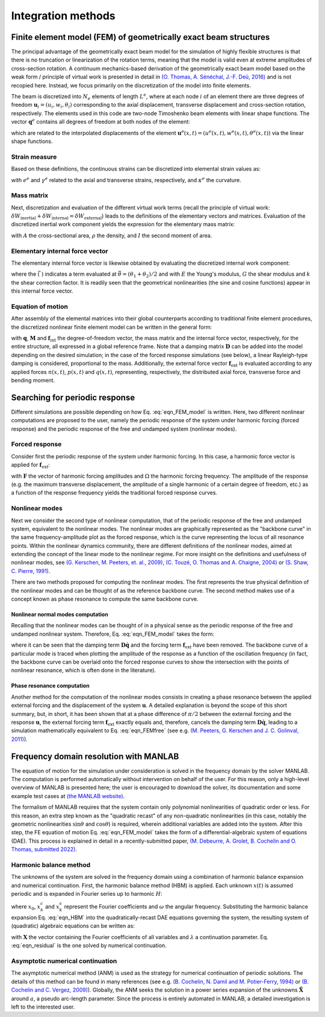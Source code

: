 .. _theory:

Integration methods
===================

Finite element model (FEM) of geometrically exact beam structures
-----------------------------------------------------------------

The principal advantage of the geometrically exact beam model
for the simulation of highly flexible structures is that
there is no truncation or linearization of the rotation terms,
meaning that the model is valid even at extreme amplitudes of cross-section rotation.
A continuum mechanics-based derivation of the geometrically exact beam model
based on the weak form / principle of virtual work is presented in detail in
`(O. Thomas, A. Sénéchal, J.-F. Deü, 2016) <https://link.springer.com/article/10.1007/s11071-016-2965-0>`_
and is not recopied here.
Instead, we focus primarily on the discretization of the model into finite elements.

The beam is discretized into :math:`N_e` elements of length :math:`L^e`,
where at each node :math:`i` of an element there are
three degrees of freedom :math:`\mathbf{u}_i = \left( u_i, w_i, \theta_i \right)`
corresponding to the axial displacement, transverse displacement and cross-section rotation, respectively.
The elements used in this code are two-node Timoshenko beam elements with linear shape functions.
The vector :math:`\mathbf{q}^e` contains all degrees of freedom at both nodes of the element:

.. math::
    :label: eqn_q_e
	
    \mathbf{q}^e = \begin{bmatrix}
        u_1 & w_1 & \theta_1 & u_2 & w_2 & \theta_2
    \end{bmatrix}^\intercal,

which are related to the interpolated displacements of the element
:math:`\mathbf{u}^e(x,t) = \left( u^e(x,t), w^e(x,t), \theta^e(x,t) \right)`
via the linear shape functions. 


Strain measure
~~~~~~~~~~~~~~

Based on these definitions, the continuous strains can be discretized into elemental strain values as:

.. math::
    :label: eqn_strains_disc
	
	\begin{align}
		&e^e = \left( 1 + \dfrac{u_2 - u_1}{L^e}\right)\cos{\theta^e} + \left(\dfrac{w_2 - w_1}{L^e}\right)\sin{\theta^e} - 1, \notag \\
		&\gamma^e = \left(\dfrac{w_2 - w_1}{L^e}\right)\cos{\theta^e} - \left( 1 + \dfrac{u_2 - u_1}{L^e}\right)\sin{\theta^e}, \\
		&\kappa^e = \dfrac{\theta_2 - \theta_1}{L^e}, \notag
	\end{align}
	
with :math:`e^e` and :math:`\gamma^e` related to the axial and transverse strains, respectively,
and :math:`\kappa^e` the curvature. 

Mass matrix
~~~~~~~~~~~

Next, discretization and evaluation of the different virtual work terms (recall the principle of virtual work: :math:`\delta W_{\mathrm{inertial}} + \delta W_{\mathrm{internal}} = \delta W_{\mathrm{external}}`) leads to the definitions of the elementary vectors and matrices. Evaluation of the discretized inertial work component yields the expression for the elementary mass matrix:

.. math::
    :label: eqn_mass
	
    \mathbf{M}^e = \dfrac{\rho L^e}{6}\begin{bmatrix} 2A & 0 & 0 & A & 0 & 0 \\ 0 & 2A & 0 & 0 & A & 0\\ 0 & 0 & 2I & 0 & 0 & I \\ A & 0 & 0 & 2A & 0 & 0 \\ 0 & A & 0 & 0 & 2A & 0 \\ 0 & 0 & I & 0 & 0 & 2I\end{bmatrix},
	
with :math:`A` the cross-sectional area, :math:`\rho` the density, and :math:`I` the second moment of area. 


Elementary internal force vector
~~~~~~~~~~~~~~~~~~~~~~~~~~~~~~~~

The elementary internal force vector is likewise obtained by evaluating the discretized internal work component:

.. math::
    :label: eqn_internal_force_vec
	
    \mathbf{f}^e_\mathrm{int} = EA \bar{e} \begin{bmatrix} -\cos{\bar \theta} \\ -\sin{ \bar  \theta} \\ \bar \gamma \frac{L^e}{2} \\ \cos{\bar  \theta} \\ \sin{\bar  \theta} \\ \bar \gamma \frac{L^e}{2}\end{bmatrix} + kGA\bar \gamma \begin{bmatrix} \sin{\bar \theta} \\ -\cos{\bar \theta} \\  -\frac{L^e}{2}(1+\bar e) \\ -\sin{\bar \theta} \\ \cos{\bar \theta} \\ -\frac{L^e}{2}(1 + \bar e) \end{bmatrix} + EI \bar \kappa \begin{bmatrix} 0 \\ 0 \\ -1 \\ 0 \\ 0 \\ 1 \end{bmatrix},
	
where the :math:`\bar{(\; )}` indicates a term evaluated at :math:`\bar{\theta} = (\theta_1 + \theta_2)/2` and with :math:`E` the Young's modulus, :math:`G` the shear modulus and :math:`k` the shear correction factor. It is readily seen that the geometrical nonlinearities (the sine and cosine functions) appear in this internal force vector.


Equation of motion
~~~~~~~~~~~~~~~~~~

After assembly of the elemental matrices into their global counterparts according to traditional finite element procedures, the discretized nonlinear finite element model can be written in the general form:

.. math::
    :label: eqn_FEM_model

	\mathbf{M}\mathbf{\ddot{q}} + \mathbf{D}\mathbf{\dot{q}} + \mathbf{f}_{\mathrm{int}}(\mathbf{q}) = \mathbf{f}_{\mathrm{ext}},

with :math:`\mathbf{q}`, :math:`\mathbf{M}` and :math:`\mathbf{f}_\mathrm{int}`
the degree-of-freedom vector, the mass matrix and the internal force vector, respectively,
for the entire structure, all expressed in a global reference frame.
Note that a damping matrix :math:`\mathbf{D}` can be added into the model
depending on the desired simulation;
in the case of the forced response simulations (see below),
a linear Rayleigh-type damping is considered, proportional to the mass.
Additionally, the external force vector :math:`\mathbf{f}_\mathrm{ext}` is evaluated
according to any applied forces :math:`n(x,t)`, :math:`p(x,t)` and :math:`q(x,t)`,
representing, respectively, the distributed axial force, transverse force and bending moment.


Searching for periodic response
-------------------------------

Different simulations are possible depending on how Eq. :eq:`eqn_FEM_model` is written.
Here, two different nonlinear computations are proposed to the user,
namely the periodic response of the system under harmonic forcing (forced response)
and the periodic response of the free and undamped system (nonlinear modes).

Forced response
~~~~~~~~~~~~~~~

Consider first the periodic response of the system under harmonic forcing.
In this case, a harmonic force vector is applied for :math:`\mathbf{f}_\mathrm{ext}`:

.. math::
    :label: eqn_FEMforced

	\mathbf{M}\ddot{\mathbf{q}}(t) + \mathbf{D}\dot{\mathbf{q}}(t) + \mathbf{f}_\mathrm{int}[\mathbf{q}(t)] = \mathbf{F} \sin{\Omega t},
	
with :math:`\mathbf{F}` the vector of harmonic forcing amplitudes and
:math:`\Omega` the harmonic forcing frequency.
The amplitude of the response
(e.g. the maximum transverse displacement,
the amplitude of a single harmonic of a certain degree of freedom, etc.)
as a function of the response frequency yields the traditional forced response curves.


Nonlinear modes
~~~~~~~~~~~~~~~

Next we consider the second type of nonlinear computation,
that of the periodic response of the free and undamped system, equivalent to the nonlinear modes.
The nonlinear modes are graphically represented as the "backbone curve"
in the same frequency-amplitude plot as the forced response,
which is the curve representing the locus of all resonance points.
Within the nonlinear dynamics community, there are different definitions of the nonlinear modes,
aimed at extending the concept of the linear mode to the nonlinear regime.
For more insight on the definitions and usefulness of nonlinear modes,
see `(G. Kerschen, M. Peeters, et. al., 2009) <https://www.sciencedirect.com/science/article/pii/S0888327008001015>`_, `(C. Touzé, O. Thomas and A. Chaigne, 2004) <https://www.sciencedirect.com/science/article/pii/S0022460X03010083>`_ or `(S. Shaw, C. Pierre, 1991) <https://hal.archives-ouvertes.fr/hal-01310674>`_.

There are two methods proposed for computing the nonlinear modes.
The first represents the true physical definition of the nonlinear modes
and can be thought of as the reference backbone curve.
The second method makes use of a concept known as phase resonance to compute the same backbone curve.


Nonlinear normal modes computation
""""""""""""""""""""""""""""""""""

Recalling that the nonlinear modes can be thought of in a physical sense as
the periodic response of the free and undamped nonlinear system.
Therefore, Eq. :eq:`eqn_FEM_model` takes the form:

.. math::
    :label: eqn_FEMfree
	
    \mathbf{M}\ddot{\mathbf{q}}(t)  + \mathbf{f}_\mathrm{int}[\mathbf{q}(t)] = \mathbf{0},

where it can be seen that the damping term :math:`\mathbf{D}\mathbf{\dot{q}}`
and the forcing term :math:`\mathbf{f}_\mathrm{ext}` have been removed.
The backbone curve of a particular mode is traced when plotting the amplitude of
the response as a function of the oscillation frequency
(in fact, the backbone curve can be overlaid onto the forced response curves
to show the intersection with the points of nonlinear resonance, which is often done in the literature).


Phase resonance computation
"""""""""""""""""""""""""""

Another method for the computation of the nonlinear modes consists in
creating a phase resonance between the applied external forcing
and the displacement of the system :math:`\mathbf{u}`.
A detailed explanation is beyond the scope of this short summary,
but, in short, it has been shown that at a phase difference of :math:`\pi/2`
between the external forcing and the response :math:`\mathbf{u}`,
the external forcing term :math:`\mathbf{f}_\mathrm{ext}` exactly equals and,
therefore, cancels the damping term :math:`\mathbf{D}\mathbf{\dot{q}}`,
leading to a simulation mathematically equivalent to Eq. :eq:`eqn_FEMfree`
(see e.g. `(M. Peeters, G. Kerschen and J. C. Golinval, 2011) <https://www.sciencedirect.com/science/article/pii/S0022460X10005559>`_).


Frequency domain resolution with MANLAB
---------------------------------------

The equation of motion for the simulation under consideration is solved in the frequency domain
by the solver MANLAB.
The computation is performed automatically without intervention on behalf of the user.
For this reason, only a high-level overview of MANLAB is presented here;
the user is encouraged to download the solver,
its documentation and some example test cases at
`(the MANLAB website) <http://manlab.lma.cnrs-mrs.fr/>`_.

The formalism of MANLAB requires that the system contain only
polynomial nonlinearities of quadratic order or less.
For this reason, an extra step known as the "quadratic recast"
of any non-quadratic nonlinearities
(in this case, notably the geometric nonlinearities :math:`\sin{\theta}`
and :math:`\cos{\theta}`) is required,
wherein additional variables are added into the system.
After this step, the FE equation of motion Eq. :eq:`eqn_FEM_model` takes the form of
a differential-algebraic system of equations (DAE).
This process is explained in detail in a recently-submitted paper,
`(M. Debeurre, A. Grolet, B. Cochelin and O. Thomas, submitted 2022) <https://hal.archives-ouvertes.fr/hal-03819580>`_.


Harmonic balance method
~~~~~~~~~~~~~~~~~~~~~~~

The unknowns of the system are solved in the frequency domain
using a combination of harmonic balance expansion and numerical continuation.
First, the harmonic balance method (HBM) is applied.
Each unknown :math:`x(t)` is assumed periodic
and is expanded in Fourier series up to harmonic :math:`H`:

.. math::
    :label: eqn_HBM
	
	x(t) = x_0 + \sum_{k=1}^H (x_{k}^c\cos{k\omega t} + x_{k}^s\sin{k\omega t}),
	
where :math:`x_0`, :math:`x_{k}^c` and  :math:`x_{k}^s` represent the Fourier coefficients
and :math:`\omega` the angular frequency.
Substituting the harmonic balance expansion Eq. :eq:`eqn_HBM`
into the quadratically-recast DAE equations governing the system,
the resulting system of (quadratic) algebraic equations can be written as:	

.. math::
    :label: eqn_residual

	\mathbf{R}(\mathbf{X},\omega,\lambda) = \mathbf{R}(\tilde{\mathbf{X}}) =  0,  

with :math:`\mathbf{X}` the vector containing the Fourier coefficients of all variables
and :math:`\lambda` a continuation parameter.
Eq. :eq:`eqn_residual` is the one solved by numerical continuation.


Asymptotic numerical continuation
~~~~~~~~~~~~~~~~~~~~~~~~~~~~~~~~~

The asymptotic numerical method (ANM) is used as the strategy for
numerical continuation of periodic solutions.
The details of this method can be found in many references
(see e.g.
`(B. Cochelin, N. Damil and M. Potier-Ferry, 1994) <https://onlinelibrary.wiley.com/doi/10.1002/nme.1620370706>`_ or
`(B. Cochelin and C. Vergez, 2009) <https://www.sciencedirect.com/science/article/pii/S0022460X09001217?via%3Dihub>`_).
Globally, the ANM seeks the solution in a power series expansion of
the unknowns :math:`\tilde{\mathbf{X}}` around :math:`a`, a pseudo arc-length parameter.
Since the process is entirely automated in MANLAB, a detailed investigation is left to the interested user.


